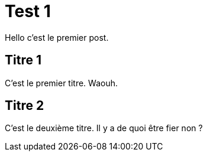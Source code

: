 = Test 1

Hello c'est le premier post.

== Titre 1

C'est le premier titre. Waouh.

== Titre 2

C'est le deuxième titre. Il y a de quoi être fier non ?

:hp-tags: test,titre
